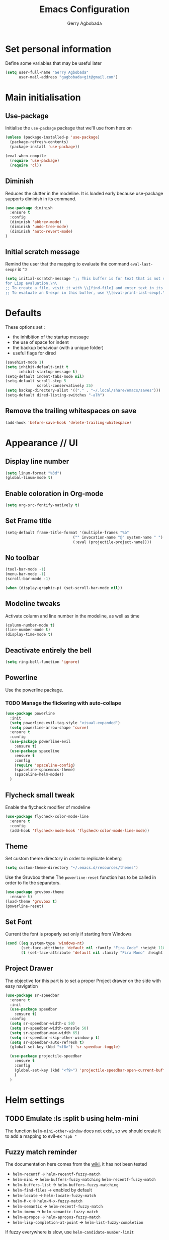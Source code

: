 #+TITLE: Emacs Configuration
#+AUTHOR: Gerry Agbobada
#+EMAIL: gagbobada+git@gmail.com
#+OPTIONS: toc:nil num:nil

* Set personal information
  Define some variables that may be useful later
  #+BEGIN_SRC emacs-lisp
    (setq user-full-name "Gerry Agbobada"
          user-mail-address "gagbobada+git@gmail.com")
  #+END_SRC

* Main initialisation
** Use-package
   Initialise the =use-package= package that we'll use from here on

   #+BEGIN_SRC emacs-lisp
     (unless (package-installed-p 'use-package)
       (package-refresh-contents)
       (package-install 'use-package))

     (eval-when-compile
       (require 'use-package)
       (require 'cl))
   #+END_SRC

** Diminish
   Reduces the clutter in the modeline. It is loaded early because use-package
   supports diminish in its command.
   #+BEGIN_SRC emacs-lisp
     (use-package diminish
       :ensure t
       :config
       (diminish 'abbrev-mode)
       (diminish 'undo-tree-mode)
       (diminish 'auto-revert-mode)
     )
   #+END_SRC

** Initial scratch message
   Remind the user that the mapping to evaluate the command =eval-last-sexpr= is =^J=
   #+BEGIN_SRC emacs-lisp
     (setq initial-scratch-message ";; This buffer is for text that is not saved, and \
     for Lisp evaluation.\n\
     ;; To create a file, visit it with \\[find-file] and enter text in its buffer.\n\
     ;; To evaluate an S-expr in this buffer, use \\[eval-print-last-sexp].\n\n")
   #+END_SRC
* Defaults
  These options set :
- the inhibition of the startup message
- the use of space for indent
- the backup behaviour (with a unique folder)
- useful flags for dired

#+BEGIN_SRC emacs-lisp
  (savehist-mode 1)
  (setq inhibit-default-init t
        inhibit-startup-message t)
  (setq-default indent-tabs-mode nil)
  (setq-default scroll-step 5
                scroll-conservatively 25)
  (setq backup-directory-alist '(("." . "~/.local/share/emacs/saves")))
  (setq-default dired-listing-switches "-alh")
#+END_SRC

** Remove the trailing whitespaces on save
   #+BEGIN_SRC emacs-lisp
     (add-hook 'before-save-hook 'delete-trailing-whitespace)
   #+END_SRC

* Appearance // UI
** Display line number
   #+BEGIN_SRC emacs-lisp
     (setq linum-format "%3d")
     (global-linum-mode t)
   #+END_SRC

** Enable coloration in Org-mode
   #+BEGIN_SRC emacs-lisp
     (setq org-src-fontify-natively t)
   #+END_SRC

** Set Frame title

   #+BEGIN_SRC emacs-lisp
     (setq-default frame-title-format '(multiple-frames "%b"
                                   ("" invocation-name "@" system-name " ")
                                   (:eval (projectile-project-name))))
   #+END_SRC

** No toolbar

   #+BEGIN_SRC emacs-lisp
     (tool-bar-mode -1)
     (menu-bar-mode -1)
     (scroll-bar-mode -1)

     (when (display-graphic-p) (set-scroll-bar-mode nil))
   #+END_SRC

** Modeline tweaks
   Activate column and line number in the modeline, as well as time
   #+BEGIN_SRC emacs-lisp
     (column-number-mode t)
     (line-number-mode t)
     (display-time-mode t)
   #+END_SRC

** Deactivate entirely the bell
   #+BEGIN_SRC emacs-lisp
     (setq ring-bell-function 'ignore)
   #+END_SRC

** Powerline
   Use the powerline package.
*** TODO Manage the flickering with auto-collape
    #+BEGIN_SRC emacs-lisp
      (use-package powerline
        :init
        (setq powerline-evil-tag-style "visual-expanded")
        (setq powerline-arrow-shape 'curve)
        :ensure t
        :config
        (use-package powerline-evil
          :ensure t)
        (use-package spaceline
          :ensure t
          :config
          (require 'spaceline-config)
          (spaceline-spacemacs-theme)
          (spaceline-helm-mode))
        )
    #+END_SRC

** Flycheck small tweak
   Enable the flycheck modifier of modeline

   #+BEGIN_SRC emacs-lisp
     (use-package flycheck-color-mode-line
       :ensure t
       :config
       (add-hook 'flycheck-mode-hook 'flycheck-color-mode-line-mode))
   #+END_SRC

** Theme
   Set custom theme directory in order to replicate Iceberg
   #+BEGIN_SRC emacs-lisp
     (setq custom-theme-directory "~/.emacs.d/resources/themes")
   #+END_SRC

   Use the Gruvbox theme
   The =powerline-reset= function has to be called in order to fix the
   separators.
   #+BEGIN_SRC emacs-lisp
     (use-package gruvbox-theme
       :ensure t)
     (load-theme 'gruvbox t)
     (powerline-reset)
   #+END_SRC

** Set Font
   Current the font is properly set only if starting from Windows
   #+BEGIN_SRC emacs-lisp
     (cond ((eq system-type 'windows-nt)
            (set-face-attribute 'default nil :family "Fira Code" :height 110))
            (t (set-face-attribute 'default nil :family "Fira Mono" :height 110)))
   #+END_SRC

** Project Drawer
   The objective for this part is to set a proper Project drawer on the side
   with easy navigation
   #+BEGIN_SRC emacs-lisp
     (use-package sr-speedbar
       :ensure t
       :init
       (use-package speedbar
         :ensure t)
       :config
       (setq sr-speedbar-width-x 50)
       (setq sr-speedbar-width-console 50)
       (setq sr-speedbar-max-width 65)
       (setq sr-speedbar-skip-other-window-p t)
       (setq sr-speedbar-auto-refresh t)
       (global-set-key (kbd "<f8>") 'sr-speedbar-toggle)

       (use-package projectile-speedbar
         :ensure t
         :config
         (global-set-key (kbd "<f9>") 'projectile-speedbar-open-current-buffer-in-tree)
         )
       )
   #+END_SRC
* Helm settings
** TODO Emulate :ls :split b using helm-mini
   The function =helm-mini-other-window= does not exist, so we should create
   it to add a mapping to evil-ex ="spb "=

** Fuzzy match reminder
   The documentation here comes from the [[https://github.com/emacs-helm/helm/wiki/Fuzzy-matching][wiki]], it has not been
   tested
- =helm-recentf= \rightarrow =helm-recentf-fuzzy-match=
- =helm-mini= \rightarrow =helm-buffers-fuzzy-matching= =helm-recentf-fuzzy-match=
- =helm-buffers-list= \rightarrow =helm-buffers-fuzzy-matching=
- =helm-find-files= \rightarrow enabled by default
- =helm-locate= \rightarrow =helm-locate-fuzzy-match=
- =helm-M-x= \rightarrow =helm-M-x-fuzzy-match=
- =helm-semantic= \rightarrow =helm-recentf-fuzzy-match=
- =helm-imenu= \rightarrow =helm-semantic-fuzzy-match=
- =helm-apropos= \rightarrow =helm-apropos-fuzzy-match=
- =helm-lisp-completion-at-point= \rightarrow =helm-list-fuzzy-completion=

If fuzzy everywhere is slow, use =helm-candidate-number-limit=

** Mappings
   #+BEGIN_SRC emacs-lisp
     (use-package helm
       :diminish helm-mode
       :ensure t
       :init
       (setq helm-autoresize-max-height 50)
       (setq helm-autoresize-min-height 20)
       (setq helm-completion-in-region-fuzzy-match t
             helm-mode-fuzzy-match t)
       :config
       (define-key helm-map (kbd "<tab>") 'helm-execute-persistent-action)
       (define-key helm-map (kbd "C-i") 'helm-execute-persistent-action)
       (define-key helm-map (kbd "C-z")  'helm-select-action)
       (helm-autoresize-mode 1)
       (define-key helm-map (kbd "C-j") 'helm-next-line)
       (define-key helm-map (kbd "C-k") 'helm-previous-line)
       (define-key helm-map (kbd "C-h") 'helm-next-source)
       (define-key helm-map (kbd "C-S-h") 'describe-key)
       (define-key helm-map (kbd "C-l") (kbd "RET"))
       (define-key helm-map [escape] 'helm-keyboard-quit)
       (define-key evil-ex-map "b " 'helm-mini)
       ;;(define-key evil-ex-map "spb " 'helm-mini-other-window)
       (define-key evil-ex-map "e " 'helm-find-files)
       (define-key evil-ex-map "sp " 'helm-find-files-other-window)
       (global-set-key (kbd "M-x") 'helm-M-x)

       (helm-mode 1)
       )
   #+END_SRC

** Appearance
   Also, set the selection line in Helm in black over light gold :
   #+BEGIN_SRC emacs-lisp
     (set-face-attribute 'helm-selection nil
                         :background "light goldenrod"
                         :foreground "black" )
   #+END_SRC

* Evil Mode
** TODO separate the big package call into functions and smaller blocks
   #+BEGIN_SRC emacs-lisp
     (use-package evil
       :ensure t
       :config
       (evil-mode 1)
       (use-package evil-leader
         :ensure t
         :config
         (global-evil-leader-mode)
         (evil-leader/set-leader "<SPC>")
         (evil-leader/set-key
           "e" 'projectile-find-file
           "x" 'helm-M-x
           "pf" 'helm-projectile
           "bd" 'kill-buffer-and-window
           "gs" 'magit-status
           "ne" 'flycheck-next-error
           "pe" 'flycheck-previous-error
           "ol" 'org-store-link
           "oa" 'org-agenda
           "oc" 'org-capture
           "ob" 'org-iswitchb
           )
         )

       (use-package evil-surround
         :ensure t
         :config
         (global-evil-surround-mode))

       (use-package evil-indent-textobject
         :ensure t)

       (use-package evil-magit
         :ensure t)

       (use-package evil-matchit
         :ensure t)

       (use-package evil-nerd-commenter
         :ensure t)

       (use-package evil-commentary
         :ensure t)

       (use-package evil-lion
         :ensure t)

       (use-package evil-tutor
         :ensure t)

       (use-package evil-visual-mark-mode
         :ensure t)

       (use-package org-evil
         :ensure t)

       (define-key evil-normal-state-map [escape] 'keyboard-quit)
       (define-key evil-visual-state-map [escape] 'keyboard-quit)
       (define-key evil-ex-map "term" 'ansi-term )
       (define-key evil-ex-search-keymap "\C-r" 'evil-paste-from-register)
       (setq evil-search-module 'evil-search)
       )
   #+END_SRC

** Exchange the roles of : and ;
   Command : is used more often and needs shift naturally
   #+BEGIN_SRC emacs-lisp
     (define-key evil-normal-state-map (kbd ";") 'evil-ex)
     (define-key evil-normal-state-map (kbd ":") 'evil-repeat-find-char)
     (define-key evil-motion-state-map (kbd ";") 'evil-ex)
     (define-key evil-motion-state-map (kbd ":") 'evil-repeat-find-char)
     (define-key evil-visual-state-map (kbd ";") 'evil-ex)
     (define-key evil-visual-state-map (kbd ":") 'evil-repeat-find-char)
   #+END_SRC

* The rest
** RTags
   There are a few tricks to integrate rtags properly into evil. Most notably,
   =rtags-find-{symbol,references}-at-point= are made "jumps" so evil adds properly
   the points to the jump list for easy navigation.

   Also new mappings are added on =gt= and =gT= for tags/references navigation.
   #+BEGIN_SRC emacs-lisp
     (use-package rtags
       :ensure t
       :config
       (use-package helm-rtags
         :ensure t)
       (use-package company-rtags
         :ensure t)

       (setq rtags-autostart-diagnostics t)
       (setq rtags-completion-enabled t)
       (setq rtags-use-helm t)
       (setq rtags-display-result-backend 'helm)
       )

     (evil-add-command-properties 'rtags-find-symbol-at-point :jump t)
     (evil-add-command-properties 'rtags-find-references-at-point :jump t)

     (add-hook 'c-mode-common-hook (lambda()
       (define-key evil-normal-state-map (kbd "gt") 'rtags-find-symbol-at-point)))
     (add-hook 'c-mode-common-hook (lambda()
       (define-key evil-normal-state-map (kbd "gT") 'rtags-find-references-at-point)))
   #+END_SRC

** Company
   #+BEGIN_SRC emacs-lisp
     (use-package company
       :ensure t
       :config
       (setq company-idle-time 0.1)
       (add-hook 'after-init-hook 'global-company-mode)
       (setq company-backends (delete 'company-semantic company-backends))
       (add-to-list 'company-backends 'company-rtags)
       )
   #+END_SRC

** Flycheck main part
   #+BEGIN_SRC emacs-lisp
     (use-package flycheck
       :ensure t
       :config
       (use-package flycheck-rtags
         :ensure t)
       (use-package flycheck-clangcheck
         :ensure t)
       (use-package flycheck-rust
         :ensure t)
       (use-package flycheck-pyflakes
         :ensure t)
       (global-flycheck-mode))

     (defun gagbo/flycheck-rtags-setup ()
       (flycheck-select-checker 'rtags)
       (setq-local flycheck-highlighting-mode nil) ;; Rtags creates more accurate overlays
       (setq-local flycheck-check-syntax-automatically nil))

     (add-hook 'c-mode-common-hook 'gagbo/flycheck-rtags-setup)
   #+END_SRC

** Magit
   #+BEGIN_SRC emacs-lisp
     (use-package magit
       :ensure t
       :config
       (use-package evil-magit
         :ensure t))
   #+END_SRC

** Projectile
   #+BEGIN_SRC emacs-lisp
     (use-package projectile
       :diminish projectile-mode "Prj"
       :ensure t
       :config
       (projectile-mode 1)
       (use-package helm-projectile
         :ensure t
         :config
         (helm-projectile-on)
         )
       )
   #+END_SRC

** Clang-format
   #+BEGIN_SRC emacs-lisp
     (use-package clang-format
       :ensure t
       :config
       (require 'clang-format)
       (global-set-key [M-=] 'clang-format-buffer)
       )
   #+END_SRC

** CcMode
   #+BEGIN_SRC emacs-lisp
     (use-package cc-mode
       :ensure t
       :config
       (setq c-basic-offset 4)
       ;; Try Cmake-ide
       (use-package cmake-ide
         :ensure t
         :config
         (setq cmake-ide-flags-c '("-I/usr/lib/gcc/x86_64-redhat-linux/7/include" "-I/usr/local/include" "-I/usr/include"))
         (setq cmake-ide-flags-c++ '("-I/usr/include/c++/7" "-I/usr/include/c++/7/x86_64-redhat-linux" "-I/usr/include/c++/7/backward" "-I/usr/lib/gcc/x86_64-redhat-linux/7/include" "-I/usr/local/include" "-I/usr/include"))
         (cmake-ide-setup)
         )
       (define-key c-mode-map  [(tab)] 'company-complete)
       (define-key c++-mode-map  [(tab)] 'company-complete)
       )
   #+END_SRC

** Elpy
   #+BEGIN_SRC emacs-lisp
     (use-package elpy
       :ensure t
       :config
       (elpy-enable)
       (setq elpy-rpc-python-command "python3")
       (setq elpy-rpc-backend "jedi")
       (setq python-shell-interpreter "python3")
       (setq python-shell-interpreter-args "-i")
       (setq python-check-command "/usr/bin/pyflakes-3")
       (add-hook 'python-mode-hook (
                                    lambda () (show-paren-mode 1))
                 )
       )

     (use-package sml-mode
       :ensure t)
   #+END_SRC
** Yasnippet
   #+BEGIN_SRC emacs-lisp
     (use-package yasnippet
       :ensure t
       :config
       (yas-global-mode)
       )
   #+END_SRC
